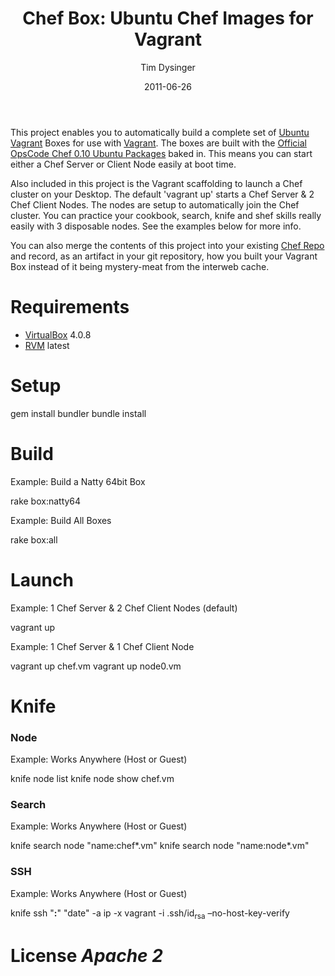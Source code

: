 #+Title:Chef Box: Ubuntu Chef Images for Vagrant
#+AUTHOR:Tim Dysinger
#+EMAIL:tim@dysinger.net
#+DATE:2011-06-26

This project enables you to automatically build a complete set of
[[http://www.ubuntu.com/][Ubuntu]] [[http://vagrantup.com][Vagrant]] Boxes for use with [[http://vagrantup.com][Vagrant]].  The boxes are built with
the [[http://wiki.opscode.com/display/chef/Package%2BInstallation%2Bon%2BDebian%2Band%2BUbuntu][Official OpsCode Chef 0.10 Ubuntu Packages]] baked in.  This means
you can start either a Chef Server or Client Node easily at boot time.

Also included in this project is the Vagrant scaffolding to launch a
Chef cluster on your Desktop.  The default 'vagrant up' starts a Chef
Server & 2 Chef Client Nodes.  The nodes are setup to automatically
join the Chef cluster.  You can practice your cookbook, search, knife
and shef skills really easily with 3 disposable nodes.  See the
examples below for more info.

You can also merge the contents of this project into your existing
[[https://github.com/opscode/chef-repo][Chef Repo]] and record, as an artifact in your git repository, how you
built your Vagrant Box instead of it being mystery-meat from the
interweb cache.

* Requirements

  - [[http://www.virtualbox.org/wiki/Downloads][VirtualBox]] 4.0.8
  - [[http://rvm.beginrescueend.com/][RVM]] latest

* Setup

  #+BEGIN_SRC: sh
gem install bundler
bundle install
  #+END_SRC

* Build

  Example: Build a Natty 64bit Box
  #+BEGIN_SRC: sh
rake box:natty64
  #+END_SRC

  Example: Build All Boxes
  #+BEGIN_SRC: sh
rake box:all
  #+END_SRC

* Launch

  Example: 1 Chef Server & 2 Chef Client Nodes (default)
  #+BEGIN_SRC: sh
vagrant up
  #+END_SRC

  Example: 1 Chef Server & 1 Chef Client Node
  #+BEGIN_SRC: sh
vagrant up chef.vm
vagrant up node0.vm
  #+END_SRC

* Knife

*** Node
    Example: Works Anywhere (Host or Guest)
    #+BEGIN_SRC: sh
knife node list
knife node show chef.vm
    #+END_SRC

*** Search
    Example: Works Anywhere (Host or Guest)
    #+BEGIN_SRC: sh
knife search node "name:chef*.vm"
knife search node "name:node*.vm"
    #+END_SRC

*** SSH
    Example: Works Anywhere (Host or Guest)
    #+BEGIN_SRC: sh
knife ssh "*:*" "date" -a ip -x vagrant -i .ssh/id_rsa --no-host-key-verify
    #+END_SRC

* License [[LICENSE][Apache 2]]
